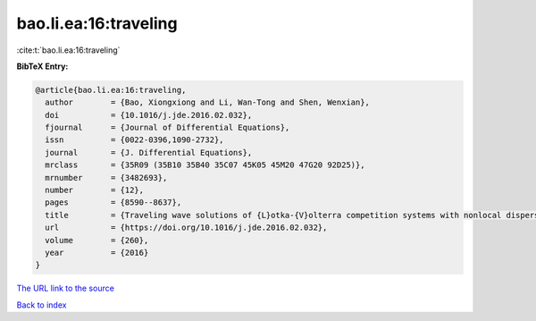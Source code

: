 bao.li.ea:16:traveling
======================

:cite:t:`bao.li.ea:16:traveling`

**BibTeX Entry:**

.. code-block:: bibtex

   @article{bao.li.ea:16:traveling,
     author        = {Bao, Xiongxiong and Li, Wan-Tong and Shen, Wenxian},
     doi           = {10.1016/j.jde.2016.02.032},
     fjournal      = {Journal of Differential Equations},
     issn          = {0022-0396,1090-2732},
     journal       = {J. Differential Equations},
     mrclass       = {35R09 (35B10 35B40 35C07 45K05 45M20 47G20 92D25)},
     mrnumber      = {3482693},
     number        = {12},
     pages         = {8590--8637},
     title         = {Traveling wave solutions of {L}otka-{V}olterra competition systems with nonlocal dispersal in periodic habitats},
     url           = {https://doi.org/10.1016/j.jde.2016.02.032},
     volume        = {260},
     year          = {2016}
   }

`The URL link to the source <https://doi.org/10.1016/j.jde.2016.02.032>`__


`Back to index <../By-Cite-Keys.html>`__
